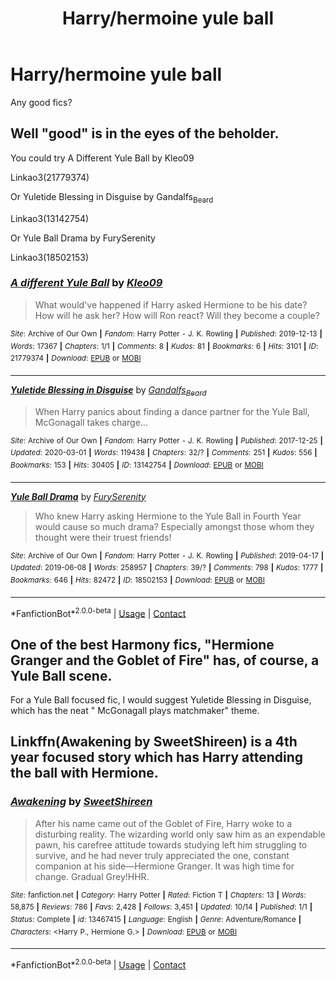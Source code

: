#+TITLE: Harry/hermoine yule ball

* Harry/hermoine yule ball
:PROPERTIES:
:Author: mart200106
:Score: 7
:DateUnix: 1603888393.0
:DateShort: 2020-Oct-28
:FlairText: Request
:END:
Any good fics?


** Well "good" is in the eyes of the beholder.

You could try A Different Yule Ball by Kleo09

Linkao3(21779374)

Or Yuletide Blessing in Disguise by Gandalfs_Beard

Linkao3(13142754)

Or Yule Ball Drama by FurySerenity

Linkao3(18502153)
:PROPERTIES:
:Author: reddog44mag
:Score: 2
:DateUnix: 1603894121.0
:DateShort: 2020-Oct-28
:END:

*** [[https://archiveofourown.org/works/21779374][*/A different Yule Ball/*]] by [[https://www.archiveofourown.org/users/Kleo09/pseuds/Kleo09][/Kleo09/]]

#+begin_quote
  What would've happened if Harry asked Hermione to be his date? How will he ask her? How will Ron react? Will they become a couple?
#+end_quote

^{/Site/:} ^{Archive} ^{of} ^{Our} ^{Own} ^{*|*} ^{/Fandom/:} ^{Harry} ^{Potter} ^{-} ^{J.} ^{K.} ^{Rowling} ^{*|*} ^{/Published/:} ^{2019-12-13} ^{*|*} ^{/Words/:} ^{17367} ^{*|*} ^{/Chapters/:} ^{1/1} ^{*|*} ^{/Comments/:} ^{8} ^{*|*} ^{/Kudos/:} ^{81} ^{*|*} ^{/Bookmarks/:} ^{6} ^{*|*} ^{/Hits/:} ^{3101} ^{*|*} ^{/ID/:} ^{21779374} ^{*|*} ^{/Download/:} ^{[[https://archiveofourown.org/downloads/21779374/A%20different%20Yule%20Ball.epub?updated_at=1576266026][EPUB]]} ^{or} ^{[[https://archiveofourown.org/downloads/21779374/A%20different%20Yule%20Ball.mobi?updated_at=1576266026][MOBI]]}

--------------

[[https://archiveofourown.org/works/13142754][*/Yuletide Blessing in Disguise/*]] by [[https://www.archiveofourown.org/users/Gandalfs_Beard/pseuds/Gandalfs_Beard][/Gandalfs_Beard/]]

#+begin_quote
  When Harry panics about finding a dance partner for the Yule Ball, McGonagall takes charge...
#+end_quote

^{/Site/:} ^{Archive} ^{of} ^{Our} ^{Own} ^{*|*} ^{/Fandom/:} ^{Harry} ^{Potter} ^{-} ^{J.} ^{K.} ^{Rowling} ^{*|*} ^{/Published/:} ^{2017-12-25} ^{*|*} ^{/Updated/:} ^{2020-03-01} ^{*|*} ^{/Words/:} ^{119438} ^{*|*} ^{/Chapters/:} ^{32/?} ^{*|*} ^{/Comments/:} ^{251} ^{*|*} ^{/Kudos/:} ^{556} ^{*|*} ^{/Bookmarks/:} ^{153} ^{*|*} ^{/Hits/:} ^{30405} ^{*|*} ^{/ID/:} ^{13142754} ^{*|*} ^{/Download/:} ^{[[https://archiveofourown.org/downloads/13142754/Yuletide%20Blessing%20in.epub?updated_at=1600777127][EPUB]]} ^{or} ^{[[https://archiveofourown.org/downloads/13142754/Yuletide%20Blessing%20in.mobi?updated_at=1600777127][MOBI]]}

--------------

[[https://archiveofourown.org/works/18502153][*/Yule Ball Drama/*]] by [[https://www.archiveofourown.org/users/FurySerenity/pseuds/FurySerenity][/FurySerenity/]]

#+begin_quote
  Who knew Harry asking Hermione to the Yule Ball in Fourth Year would cause so much drama? Especially amongst those whom they thought were their truest friends!
#+end_quote

^{/Site/:} ^{Archive} ^{of} ^{Our} ^{Own} ^{*|*} ^{/Fandom/:} ^{Harry} ^{Potter} ^{-} ^{J.} ^{K.} ^{Rowling} ^{*|*} ^{/Published/:} ^{2019-04-17} ^{*|*} ^{/Updated/:} ^{2019-06-08} ^{*|*} ^{/Words/:} ^{258957} ^{*|*} ^{/Chapters/:} ^{39/?} ^{*|*} ^{/Comments/:} ^{798} ^{*|*} ^{/Kudos/:} ^{1777} ^{*|*} ^{/Bookmarks/:} ^{646} ^{*|*} ^{/Hits/:} ^{82472} ^{*|*} ^{/ID/:} ^{18502153} ^{*|*} ^{/Download/:} ^{[[https://archiveofourown.org/downloads/18502153/Yule%20Ball%20Drama.epub?updated_at=1560402144][EPUB]]} ^{or} ^{[[https://archiveofourown.org/downloads/18502153/Yule%20Ball%20Drama.mobi?updated_at=1560402144][MOBI]]}

--------------

*FanfictionBot*^{2.0.0-beta} | [[https://github.com/FanfictionBot/reddit-ffn-bot/wiki/Usage][Usage]] | [[https://www.reddit.com/message/compose?to=tusing][Contact]]
:PROPERTIES:
:Author: FanfictionBot
:Score: 2
:DateUnix: 1603894139.0
:DateShort: 2020-Oct-28
:END:


** One of the best Harmony fics, "Hermione Granger and the Goblet of Fire" has, of course, a Yule Ball scene.

For a Yule Ball focused fic, I would suggest Yuletide Blessing in Disguise, which has the neat " McGonagall plays matchmaker" theme.
:PROPERTIES:
:Author: StarDolph
:Score: 1
:DateUnix: 1603916058.0
:DateShort: 2020-Oct-28
:END:


** Linkffn(Awakening by SweetShireen) is a 4th year focused story which has Harry attending the ball with Hermione.
:PROPERTIES:
:Author: rohan62442
:Score: 1
:DateUnix: 1603967145.0
:DateShort: 2020-Oct-29
:END:

*** [[https://www.fanfiction.net/s/13467415/1/][*/Awakening/*]] by [[https://www.fanfiction.net/u/3714792/SweetShireen][/SweetShireen/]]

#+begin_quote
  After his name came out of the Goblet of Fire, Harry woke to a disturbing reality. The wizarding world only saw him as an expendable pawn, his carefree attitude towards studying left him struggling to survive, and he had never truly appreciated the one, constant companion at his side---Hermione Granger. It was high time for change. Gradual Grey!HHR.
#+end_quote

^{/Site/:} ^{fanfiction.net} ^{*|*} ^{/Category/:} ^{Harry} ^{Potter} ^{*|*} ^{/Rated/:} ^{Fiction} ^{T} ^{*|*} ^{/Chapters/:} ^{13} ^{*|*} ^{/Words/:} ^{58,875} ^{*|*} ^{/Reviews/:} ^{786} ^{*|*} ^{/Favs/:} ^{2,428} ^{*|*} ^{/Follows/:} ^{3,451} ^{*|*} ^{/Updated/:} ^{10/14} ^{*|*} ^{/Published/:} ^{1/1} ^{*|*} ^{/Status/:} ^{Complete} ^{*|*} ^{/id/:} ^{13467415} ^{*|*} ^{/Language/:} ^{English} ^{*|*} ^{/Genre/:} ^{Adventure/Romance} ^{*|*} ^{/Characters/:} ^{<Harry} ^{P.,} ^{Hermione} ^{G.>} ^{*|*} ^{/Download/:} ^{[[http://www.ff2ebook.com/old/ffn-bot/index.php?id=13467415&source=ff&filetype=epub][EPUB]]} ^{or} ^{[[http://www.ff2ebook.com/old/ffn-bot/index.php?id=13467415&source=ff&filetype=mobi][MOBI]]}

--------------

*FanfictionBot*^{2.0.0-beta} | [[https://github.com/FanfictionBot/reddit-ffn-bot/wiki/Usage][Usage]] | [[https://www.reddit.com/message/compose?to=tusing][Contact]]
:PROPERTIES:
:Author: FanfictionBot
:Score: 2
:DateUnix: 1603967170.0
:DateShort: 2020-Oct-29
:END:
